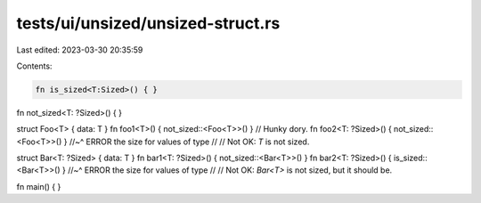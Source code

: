 tests/ui/unsized/unsized-struct.rs
==================================

Last edited: 2023-03-30 20:35:59

Contents:

.. code-block:: rs

    fn is_sized<T:Sized>() { }
fn not_sized<T: ?Sized>() { }

struct Foo<T> { data: T }
fn foo1<T>() { not_sized::<Foo<T>>() } // Hunky dory.
fn foo2<T: ?Sized>() { not_sized::<Foo<T>>() }
//~^ ERROR the size for values of type
//
// Not OK: `T` is not sized.

struct Bar<T: ?Sized> { data: T }
fn bar1<T: ?Sized>() { not_sized::<Bar<T>>() }
fn bar2<T: ?Sized>() { is_sized::<Bar<T>>() }
//~^ ERROR the size for values of type
//
// Not OK: `Bar<T>` is not sized, but it should be.

fn main() { }


